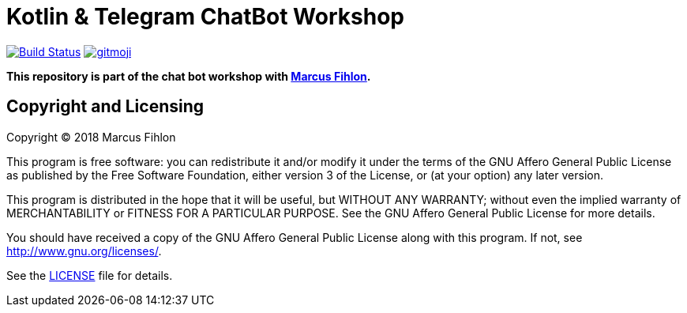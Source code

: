 = Kotlin & Telegram ChatBot Workshop
ifdef::env-github[:outfilesuffix: .adoc]

image:https://travis-ci.org/chatbot-workshop/kotlin-telegram-workshop.svg?branch=master["Build Status", link="https://travis-ci.org/chatbot-workshop/kotlin-telegram-workshop"]
image:https://img.shields.io/badge/gitmoji-%20😜%20😍-FFDD67.svg["gitmoji", link="https://gitmoji.carloscuesta.me"]

*This repository is part of the chat bot workshop with https://www.fihlon.ch/[Marcus Fihlon].*

== Copyright and Licensing

Copyright (C) 2018 Marcus Fihlon

This program is free software: you can redistribute it and/or modify
it under the terms of the GNU Affero General Public License as published by
the Free Software Foundation, either version 3 of the License, or
(at your option) any later version.

This program is distributed in the hope that it will be useful,
but WITHOUT ANY WARRANTY; without even the implied warranty of
MERCHANTABILITY or FITNESS FOR A PARTICULAR PURPOSE. See the
GNU Affero General Public License for more details.

You should have received a copy of the GNU Affero General Public License
along with this program. If not, see <http://www.gnu.org/licenses/>.

See the <<LICENSE#,LICENSE>> file for details.
